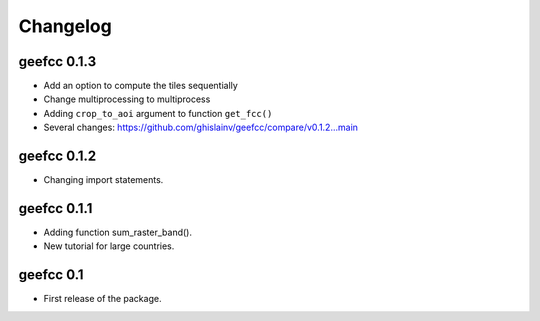 Changelog
*********

geefcc 0.1.3
============

* Add an option to compute the tiles sequentially
* Change multiprocessing to multiprocess
* Adding ``crop_to_aoi`` argument to function ``get_fcc()``
* Several changes: https://github.com/ghislainv/geefcc/compare/v0.1.2...main

geefcc 0.1.2
============

* Changing import statements.

geefcc 0.1.1
============

* Adding function sum_raster_band().
* New tutorial for large countries.

geefcc 0.1
==========

* First release of the package.
